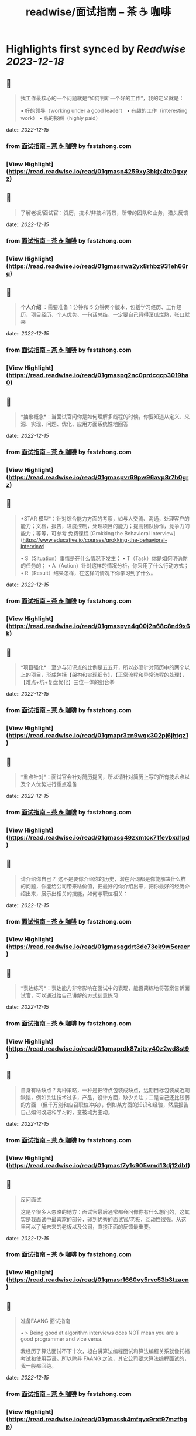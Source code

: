 :PROPERTIES:
:title: readwise/面试指南 – 茶 ☕️ 咖啡
:END:

:PROPERTIES:
:author: [[fastzhong.com]]
:full-title: "面试指南 – 茶 ☕️ 咖啡"
:category: [[articles]]
:url: https://fastzhong.com/posts/interview-guide/
:image-url: https://readwise-assets.s3.amazonaws.com/static/images/article3.5c705a01b476.png
:END:

* Highlights first synced by [[Readwise]] [[2023-12-18]]
** 📌
#+BEGIN_QUOTE
找工作最核心的一个问题就是“如何判断一个好的工作”，我的定义就是：

•   好的领导（working under a good leader）
•   有趣的工作（interesting work）
•   高的报酬（highly paid） 
#+END_QUOTE
    date:: [[2022-12-15]]
*** from _面试指南 – 茶 ☕️ 咖啡_ by fastzhong.com
*** [View Highlight](https://read.readwise.io/read/01gmasp4259xy3bkjx4tc0gxyz)
** 📌
#+BEGIN_QUOTE
了解老板/面试官：资历，技术/非技术背景，所带的团队和业务，猎头反馈 
#+END_QUOTE
    date:: [[2022-12-15]]
*** from _面试指南 – 茶 ☕️ 咖啡_ by fastzhong.com
*** [View Highlight](https://read.readwise.io/read/01gmasnwa2yx8rhbz931eh66rq)
** 📌
#+BEGIN_QUOTE
*个人介绍* ：需要准备 1 分钟和 5 分钟两个版本，包括学习经历、工作经历、项目经历、个人优势、一句话总结，一定要自己背得滚瓜烂熟，张口就来 
#+END_QUOTE
    date:: [[2022-12-15]]
*** from _面试指南 – 茶 ☕️ 咖啡_ by fastzhong.com
*** [View Highlight](https://read.readwise.io/read/01gmaspq2nc0prdcqcp3019ha0)
** 📌
#+BEGIN_QUOTE
*抽象概念*：当面试官问你是如何理解多线程的时候，你要知道从定义、来源、实现、问题、优化、应用方面系统性地回答 
#+END_QUOTE
    date:: [[2022-12-15]]
*** from _面试指南 – 茶 ☕️ 咖啡_ by fastzhong.com
*** [View Highlight](https://read.readwise.io/read/01gmaspvr69pw96avp8r7h0grz)
** 📌
#+BEGIN_QUOTE
*STAR 模型*：针对综合能力方面的考察，如与人交流、沟通，处理客户的能力；文档，报告，进度控制，处理项目的能力；提高团队协作，竞争力的能力；等等，可参考 免费课程 [Grokking the Behavioral Interview](https://www.educative.io/courses/grokking-the-behavioral-interview)

•   S（Situation）事情是在什么情况下发生；
•   T（Task）你是如何明确你的任务的；
•   A（Action）针对这样的情况分析，你采用了什么行动方式；
•   R（Result）结果怎样，在这样的情况下你学习到了什么。 
#+END_QUOTE
    date:: [[2022-12-15]]
*** from _面试指南 – 茶 ☕️ 咖啡_ by fastzhong.com
*** [View Highlight](https://read.readwise.io/read/01gmaspyn4q00j2n68c8nd9x6k)
** 📌
#+BEGIN_QUOTE
*项目强化*：至少与知识点的比例是五五开，所以必须针对简历中的两个以上的项目，形成包括【架构和实现细节】，【正常流程和异常流程的处理】，【难点+坑+复盘优化】三位一体的组合拳 
#+END_QUOTE
    date:: [[2022-12-15]]
*** from _面试指南 – 茶 ☕️ 咖啡_ by fastzhong.com
*** [View Highlight](https://read.readwise.io/read/01gmapr3zn9wqx302pj6jhtgz1)
** 📌
#+BEGIN_QUOTE
*重点针对*：面试官会针对简历提问，所以请针对简历上写的所有技术点以及个人优势进行重点准备 
#+END_QUOTE
    date:: [[2022-12-15]]
*** from _面试指南 – 茶 ☕️ 咖啡_ by fastzhong.com
*** [View Highlight](https://read.readwise.io/read/01gmasq49zxmtcx71fevbxd1pd)
** 📌
#+BEGIN_QUOTE
请介绍你自己？ 这不是要你介绍你的历史，潜在台词都是你能解决什么样的问题，你能给公司带来啥价值，把最好的你介绍出来，把你最好的经历介绍出来，展示出相关的技能，如何与职位相关： 
#+END_QUOTE
    date:: [[2022-12-15]]
*** from _面试指南 – 茶 ☕️ 咖啡_ by fastzhong.com
*** [View Highlight](https://read.readwise.io/read/01gmasqgdrt3de73ek9w5eraer)
** 📌
#+BEGIN_QUOTE
*表达练习*：表达能力非常影响在面试中的表现，能否简练地将答案告诉面试官，可以通过给自己讲解的方式刻意练习 
#+END_QUOTE
    date:: [[2022-12-15]]
*** from _面试指南 – 茶 ☕️ 咖啡_ by fastzhong.com
*** [View Highlight](https://read.readwise.io/read/01gmaprdk87xjtxy40z2wd8st9)
** 📌
#+BEGIN_QUOTE
自身有啥缺点？两种策略，一种是把特点包装成缺点，远期目标包装成近期缺陷，例如关注技术过多，产品，设计方面，缺少关注；二是自己还比较弱的方面 （但千万别和应召职位冲突），例如某方面的知识和经验，然后报告自己如何改进和学习的，变被动为主动。 
#+END_QUOTE
    date:: [[2022-12-15]]
*** from _面试指南 – 茶 ☕️ 咖啡_ by fastzhong.com
*** [View Highlight](https://read.readwise.io/read/01gmast7y1s905vmd13dj12dbf)
** 📌
#+BEGIN_QUOTE
反问面试

这是个很多人忽略的地方：面试官最后通常都会问你你有什么想问的，这其实是我面试中最喜欢的部分，碰到优秀的面试官/老板，互动性很强。从这里可以了解未来的老板以及公司，直接正面的反馈最重要。 
#+END_QUOTE
    date:: [[2022-12-15]]
*** from _面试指南 – 茶 ☕️ 咖啡_ by fastzhong.com
*** [View Highlight](https://read.readwise.io/read/01gmasr1660vy5rvc53b3tzacn)
** 📌
#+BEGIN_QUOTE
准备FAANG 面试指南

•   > Being good at algorithm interviews does NOT mean you are a good programmer and vice versa.
    

我经历了算法面试不下十次，坦白讲算法编程面试和算法编程关系就像托福考试和使用英语。所以除非 FAANG 之流，其它公司要求算法编程面试的，我一般都回绝。 
#+END_QUOTE
    date:: [[2022-12-15]]
*** from _面试指南 – 茶 ☕️ 咖啡_ by fastzhong.com
*** [View Highlight](https://read.readwise.io/read/01gmassk4mfqyx9rxt97mzfbgp)
** 📌
#+BEGIN_QUOTE
Java/架构师

面试海量资源：

•   > 2021 年最新总结，阿里，腾讯，百度，美团，头条等技术面试题目，以及答案，专家出题人分析汇总。持续更新中。
    
•   > 「Java 学习+面试指南」一份涵盖大部分 Java 程序员所需要掌握的核心知识。准备 Java 面试，首选 JavaGuide！
    
•   Doocs
    
    •   [advanced-java](https://github.com/doocs/advanced-java)  
        互联网 Java 工程师进阶知识完全扫盲：涵盖高并发、分布式、高可用、微服务、海量数据处理等领域知识。 
#+END_QUOTE
    date:: [[2022-12-15]]
*** from _面试指南 – 茶 ☕️ 咖啡_ by fastzhong.com
*** [View Highlight](https://read.readwise.io/read/01gmat1ycdef9gzaet865vh7xv)
** 📌
#+BEGIN_QUOTE
系统学习，成效才会卓著（入坑需谨慎）： 
#+END_QUOTE
    date:: [[2022-12-15]]
*** from _面试指南 – 茶 ☕️ 咖啡_ by fastzhong.com
*** [View Highlight](https://read.readwise.io/read/01gmat23v90212enb64qnq57m6)